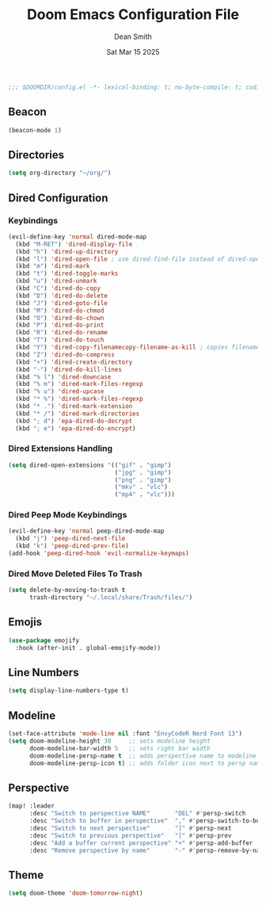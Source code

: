 #+TITLE: Doom Emacs Configuration File
#+DESCRIPTION: Doom Emacs Configuration
#+AUTHOR: Dean Smith
#+DATE: Sat Mar 15 2025
#+PROPERTY: header-args :tangle config.el

#+BEGIN_SRC emacs-lisp
;;; $DOOMDIR/config.el -*- lexical-binding: t; no-byte-compile: t; coding: utf-8-unix; -*-
#+END_SRC

** Beacon

#+BEGIN_SRC emacs-lisp
(beacon-mode 1)
#+END_SRC

** Directories

#+BEGIN_SRC emacs-lisp
(setq org-directory "~/org/")
#+END_SRC

** Dired Configuration

*** Keybindings

#+BEGIN_SRC emacs-lisp
(evil-define-key 'normal dired-mode-map
  (kbd "M-RET") 'dired-display-file
  (kbd "h") 'dired-up-directory
  (kbd "l") 'dired-open-file ; use dired-find-file instead of dired-open.
  (kbd "m") 'dired-mark
  (kbd "t") 'dired-toggle-marks
  (kbd "u") 'dired-unmark
  (kbd "C") 'dired-do-copy
  (kbd "D") 'dired-do-delete
  (kbd "J") 'dired-goto-file
  (kbd "M") 'dired-do-chmod
  (kbd "O") 'dired-do-chown
  (kbd "P") 'dired-do-print
  (kbd "R") 'dired-do-rename
  (kbd "T") 'dired-do-touch
  (kbd "Y") 'dired-copy-filenamecopy-filename-as-kill ; copies filename to kill ring.
  (kbd "Z") 'dired-do-compress
  (kbd "+") 'dired-create-directory
  (kbd "-") 'dired-do-kill-lines
  (kbd "% l") 'dired-downcase
  (kbd "% m") 'dired-mark-files-regexp
  (kbd "% u") 'dired-upcase
  (kbd "* %") 'dired-mark-files-regexp
  (kbd "* .") 'dired-mark-extension
  (kbd "* /") 'dired-mark-directories
  (kbd "; d") 'epa-dired-do-decrypt
  (kbd "; e") 'epa-dired-do-encrypt)
#+END_SRC

*** Dired Extensions Handling

#+BEGIN_SRC  emacs-lisp
(setq dired-open-extensions '(("gif" . "gimp")
                              ("jpg" . "gimp")
                              ("png" . "gimp")
                              ("mkv" . "vlc")
                              ("mp4" . "vlc")))
#+END_SRC

*** Dired Peep Mode Keybindings

#+BEGIN_SRC emacs-lisp
(evil-define-key 'normal peep-dired-mode-map
  (kbd "j") 'peep-dired-next-file
  (kbd "k") 'peep-dired-prev-file)
(add-hook 'peep-dired-hook 'evil-normalize-keymaps)
#+END_SRC

*** Dired Move Deleted Files To Trash

#+BEGIN_SRC emacs-lisp
(setq delete-by-moving-to-trash t
      trash-directory "~/.local/share/Trash/files/")
#+END_SRC

** Emojis

#+BEGIN_SRC emacs-lisp
(use-package emojify
  :hook (after-init . global-emojify-mode))
#+END_SRC

** Line Numbers

#+BEGIN_SRC emacs-lisp
(setq display-line-numbers-type t)
#+END_SRC

** Modeline

#+BEGIN_SRC emacs-lisp
(set-face-attribute 'mode-line nil :font "EnvyCodeR Nerd Font 13")
(setq doom-modeline-height 30     ;; sets modeline height
      doom-modeline-bar-width 5   ;; sets right bar width
      doom-modeline-persp-name t  ;; adds perspective name to modeline
      doom-modeline-persp-icon t) ;; adds folder icon next to persp name
#+END_SRC

** Perspective

#+BEGIN_SRC emacs-lisp
(map! :leader
      :desc "Switch to perspective NAME"       "DEL" #'persp-switch
      :desc "Switch to buffer in perspective"  "," #'persp-switch-to-buffer
      :desc "Switch to next perspective"       "]" #'persp-next
      :desc "Switch to previous perspective"   "[" #'persp-prev
      :desc "Add a buffer current perspective" "+" #'persp-add-buffer
      :desc "Remove perspective by name"       "-" #'persp-remove-by-name)
#+END_SRC

** Theme

#+BEGIN_SRC emacs-lisp
(setq doom-theme 'doom-tomorrow-night)
#+END_SRC
